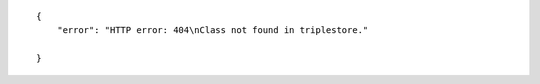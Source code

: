.. highlight:: json

::

    {
        "error": "HTTP error: 404\nClass not found in triplestore."

    }
